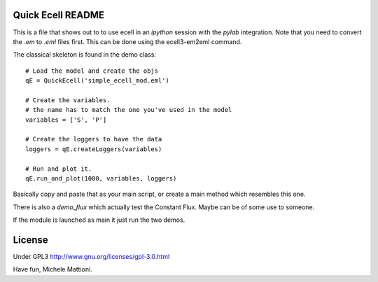 ******************
Quick Ecell README
******************

This is a file that shows out to to use ecell in an `ipython` session with the 
`pylab` integration. Note that you need to convert the `.em` to `.eml` files first. This can be done using the ecell3-em2eml command.

The classical skeleton is found in the demo class::

    # Load the model and create the objs
    qE = QuickEcell('simple_ecell_mod.eml') 
    
    # Create the variables. 
    # the name has to match the one you've used in the model
    variables = ['S', 'P']
    
    # Create the loggers to have the data
    loggers = qE.createLoggers(variables)
    
    # Run and plot it.
    qE.run_and_plot(1000, variables, loggers)
    

Basically copy and paste that as your main script, or create a main method which
resembles this one.

There is also a `demo_flux` which actually test the Constant Flux. Maybe can be of some use to someone.

If the module is launched as main it just run the two demos.

*******
License
*******

Under GPL3 http://www.gnu.org/licenses/gpl-3.0.html

Have fun,
Michele Mattioni.
